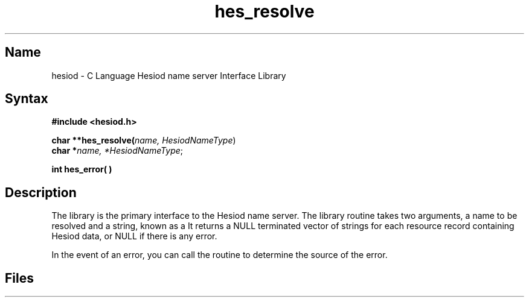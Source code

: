 .TH hes_resolve 3
.SH Name
hesiod \- C Language Hesiod name server Interface Library
.SH Syntax
.nf
.B #include <hesiod.h>
.PP
.B char **hes_resolve(\fIname, HesiodNameType\fR)
.B char *\fIname, *HesiodNameType\fR;
.PP
.B int hes_error( )
.fi
.SH Description
The
.NXR "hes_resolve library"
.PN hes_resolve
library is the primary interface to the Hesiod name
server.  The library routine takes two arguments, a name
to be resolved and a string, known as a 
.PN HesiodNameType .
It returns a NULL terminated vector of strings for each
resource record containing Hesiod data, or NULL if there 
is any error.
.PP
In the event of an error, you can call the
.PN hes_error
routine to determine the source of the error.
.SH Files
.PN /usr/include/hesiod.h
.br
.PN /etc/hesiod.conf
